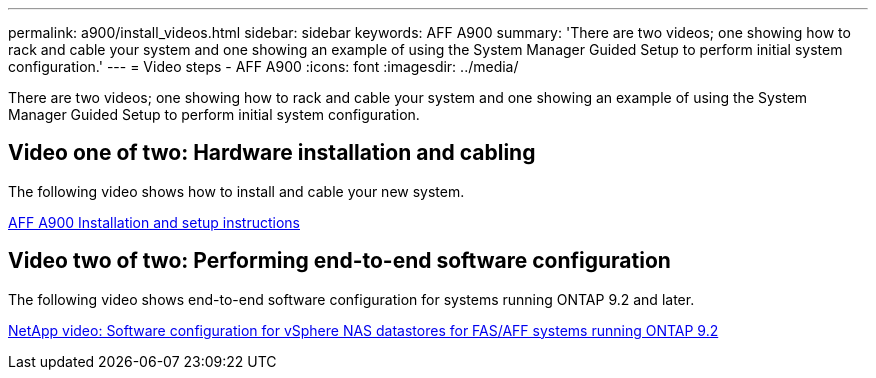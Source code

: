---
permalink: a900/install_videos.html
sidebar: sidebar
keywords: AFF A900
summary: 'There are two videos; one showing how to rack and cable your system and one showing an example of using the System Manager Guided Setup to perform initial system configuration.'
---
= Video steps - AFF A900
:icons: font
:imagesdir: ../media/

[.lead]
There are two videos; one showing how to rack and cable your system and one showing an example of using the System Manager Guided Setup to perform initial system configuration.

== Video one of two: Hardware installation and cabling

The following video shows how to install and cable your new system.

https://netapp.hosted.panopto.com/Panopto/Pages/Viewer.aspx?id=4c222e90-864b-4435-9405-adf200112f3e[AFF A900 Installation and setup instructions^]

== Video two of two: Performing end-to-end software configuration

The following video shows end-to-end software configuration for systems running ONTAP 9.2 and later.

https://www.youtube.com/embed/WAE0afWhj1c?rel=0[NetApp video: Software configuration for vSphere NAS datastores for FAS/AFF systems running ONTAP 9.2^]
